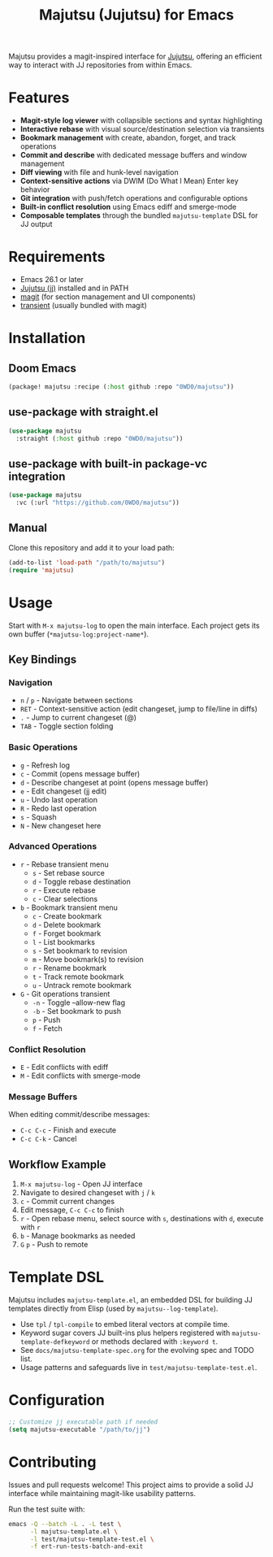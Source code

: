 #+title: Majutsu (Jujutsu) for Emacs

Majutsu provides a magit-inspired interface for
[[https://github.com/martinvonz/jj][Jujutsu]], offering an efficient way to
interact with JJ repositories from within Emacs.

* Features
- *Magit-style log viewer* with collapsible sections and syntax highlighting
- *Interactive rebase* with visual source/destination selection via transients
- *Bookmark management* with create, abandon, forget, and track operations
- *Commit and describe* with dedicated message buffers and window management
- *Diff viewing* with file and hunk-level navigation
- *Context-sensitive actions* via DWIM (Do What I Mean) Enter key behavior
- *Git integration* with push/fetch operations and configurable options
- *Built-in conflict resolution* using Emacs ediff and smerge-mode
- *Composable templates* through the bundled ~majutsu-template~ DSL for JJ output

* Requirements
- Emacs 26.1 or later
- [[https://github.com/jj-vcs/jj][Jujutsu (jj)]] installed and in PATH
- [[https://magit.vc/][magit]] (for section management and UI components)
- [[https://github.com/magit/transient][transient]] (usually bundled with magit)

* Installation
** Doom Emacs
#+begin_src emacs-lisp
(package! majutsu :recipe (:host github :repo "0WD0/majutsu"))
#+end_src

** use-package with straight.el
#+begin_src emacs-lisp
(use-package majutsu
  :straight (:host github :repo "0WD0/majutsu"))
#+end_src

** use-package with built-in package-vc integration
#+begin_src emacs-lisp
(use-package majutsu
  :vc (:url "https://github.com/0WD0/majutsu"))
#+end_src

** Manual
Clone this repository and add it to your load path:
#+begin_src emacs-lisp
(add-to-list 'load-path "/path/to/majutsu")
(require 'majutsu)
#+end_src

* Usage
Start with ~M-x majutsu-log~ to open the main interface. Each project gets its own
buffer (~*majutsu-log:project-name*~).

** Key Bindings
*** Navigation
- ~n~ / ~p~ - Navigate between sections
- ~RET~ - Context-sensitive action (edit changeset, jump to file/line in diffs)
- ~.~ - Jump to current changeset (@)
- ~TAB~ - Toggle section folding

*** Basic Operations
- ~g~ - Refresh log
- ~c~ - Commit (opens message buffer)
- ~d~ - Describe changeset at point (opens message buffer)
- ~e~ - Edit changeset (jj edit)
- ~u~ - Undo last operation
- ~R~ - Redo last operation
- ~s~ - Squash
- ~N~ - New changeset here

*** Advanced Operations
- ~r~ - Rebase transient menu
  - ~s~ - Set rebase source
  - ~d~ - Toggle rebase destination
  - ~r~ - Execute rebase
  - ~c~ - Clear selections
- ~b~ - Bookmark transient menu
  - ~c~ - Create bookmark
  - ~d~ - Delete bookmark
  - ~f~ - Forget bookmark
  - ~l~ - List bookmarks
  - ~s~ - Set bookmark to revision
  - ~m~ - Move bookmark(s) to revision
  - ~r~ - Rename bookmark
  - ~t~ - Track remote bookmark
  - ~u~ - Untrack remote bookmark
- ~G~ - Git operations transient
  - ~-n~ - Toggle --allow-new flag
  - ~-b~ - Set bookmark to push
  - ~p~ - Push
  - ~f~ - Fetch

*** Conflict Resolution
- ~E~ - Edit conflicts with ediff
- ~M~ - Edit conflicts with smerge-mode

*** Message Buffers
When editing commit/describe messages:
- ~C-c C-c~ - Finish and execute
- ~C-c C-k~ - Cancel

** Workflow Example
1. ~M-x majutsu-log~ - Open JJ interface
2. Navigate to desired changeset with ~j~ / ~k~
3. ~c~ - Commit current changes
4. Edit message, ~C-c C-c~ to finish
5. ~r~ - Open rebase menu, select source with ~s~, destinations with ~d~, execute with ~r~
6. ~b~ - Manage bookmarks as needed
7. ~G~ ~p~ - Push to remote

* Template DSL
Majutsu includes ~majutsu-template.el~, an embedded DSL for building JJ
templates directly from Elisp (used by ~majutsu--log-template~).

- Use ~tpl~ / ~tpl-compile~ to embed literal vectors at compile time.
- Keyword sugar covers JJ built-ins plus helpers registered with
  ~majutsu-template-defkeyword~ or methods declared with ~:keyword t~.
- See =docs/majutsu-template-spec.org= for the evolving spec and TODO list.
- Usage patterns and safeguards live in =test/majutsu-template-test.el=.

* Configuration
#+begin_src emacs-lisp
;; Customize jj executable path if needed
(setq majutsu-executable "/path/to/jj")
#+end_src

* Contributing
Issues and pull requests welcome! This project aims to provide a solid JJ
interface while maintaining magit-like usability patterns.

Run the test suite with:
#+begin_src sh
emacs -Q --batch -L . -L test \
      -l majutsu-template.el \
      -l test/majutsu-template-test.el \
      -f ert-run-tests-batch-and-exit
#+end_src
